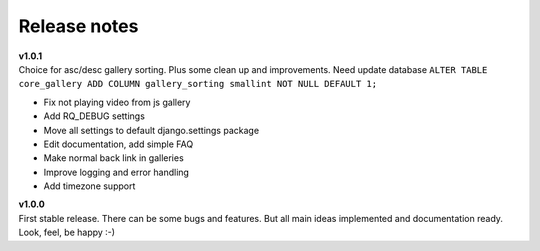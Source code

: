 =============
Release notes
=============

.. index:: Release notes


| **v1.0.1**
| Choice for asc/desc gallery sorting. Plus some clean up and improvements.
  Need update database ``ALTER TABLE core_gallery ADD COLUMN gallery_sorting smallint NOT NULL DEFAULT 1;``

* Fix not playing video from js gallery
* Add RQ_DEBUG settings
* Move all settings to default django.settings package
* Edit documentation, add simple FAQ
* Make normal back link in galleries
* Improve logging and error handling
* Add timezone support


| **v1.0.0**
| First stable release. There can be some bugs and features.
  But all main ideas implemented and documentation ready.
  Look, feel, be happy :-)